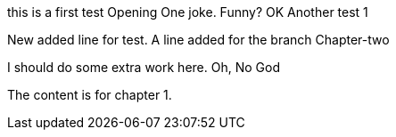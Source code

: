 this is a first test
Opening One joke. Funny? OK
Another test 1

New added line for test.
A line added for the branch Chapter-two

I should do some extra work here.
Oh, No God

The content is for chapter 1.
